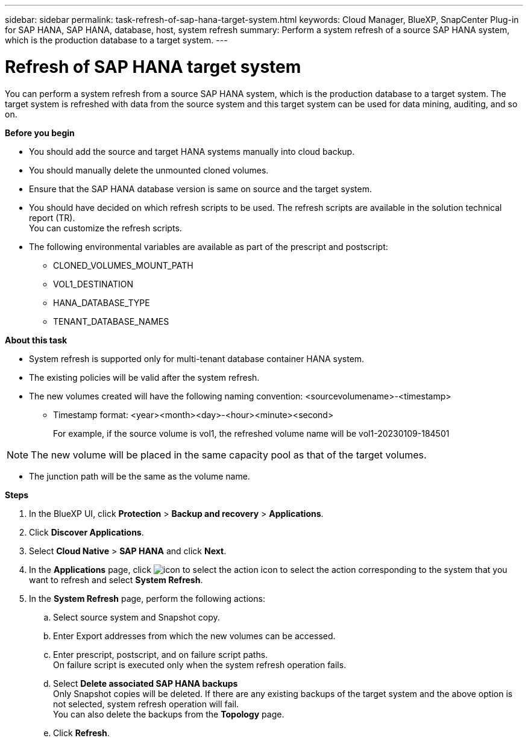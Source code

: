 ---
sidebar: sidebar
permalink: task-refresh-of-sap-hana-target-system.html
keywords: Cloud Manager, BlueXP, SnapCenter Plug-in for SAP HANA, SAP HANA, database, host, system refresh
summary:  Perform a system refresh of a source SAP HANA system, which is the production database to a target system.
---

= Refresh of SAP HANA target system 
:hardbreaks:
:nofooter:
:icons: font
:linkattrs:
:imagesdir: ./media/

[.lead]
You can perform a system refresh from a source SAP HANA system, which is the production database to a target system.  The target system is refreshed with data from the source system and this target system can be used for data mining, auditing, and so on.  

*Before you begin*

* You should add the source and target HANA systems manually into cloud backup.
* You should manually delete the unmounted cloned volumes.
* Ensure that the SAP HANA database version is same on source and the target system.
* You should have decided on which refresh scripts to be used. The refresh scripts are available in the solution technical report (TR).
You can customize the refresh scripts.
* The following environmental variables are available as part of the prescript and postscript:
** CLONED_VOLUMES_MOUNT_PATH 
** VOL1_DESTINATION 
** HANA_DATABASE_TYPE 
** TENANT_DATABASE_NAMES 

*About this task*

* System refresh is supported only for multi-tenant database container HANA system.
* The existing policies will be valid after the system refresh. 
* The new volumes created will have the following naming convention: <sourcevolumename>-<timestamp>
** Timestamp format: <year><month><day>-<hour><minute><second>
+
For example, if the source volume is vol1, the refreshed volume name will be vol1-20230109-184501

NOTE: The new volume will be placed in the same capacity pool as that of the target volumes.

* The junction path will be the same as the volume name.

*Steps*

. In the BlueXP UI, click *Protection* > *Backup and recovery* > *Applications*.
. Click *Discover Applications*.
. Select *Cloud Native* > *SAP HANA* and click *Next*.
. In the *Applications* page, click image:icon-action.png[icon to select the action] icon to select the action corresponding to the system that you want to refresh and select *System Refresh*.
. In the *System Refresh* page, perform the following actions:
.. Select source system and Snapshot copy.
.. Enter Export addresses from which the new volumes can be accessed.
.. Enter prescript, postscript, and on failure script paths.
On failure script is executed only when the system refresh operation fails.
.. Select *Delete associated SAP HANA backups*
Only Snapshot copies will be deleted. If there are any existing backups of the target system and the above option is not selected, system refresh operation will fail.
You can also delete the backups from the *Topology* page.
.. Click *Refresh*.



